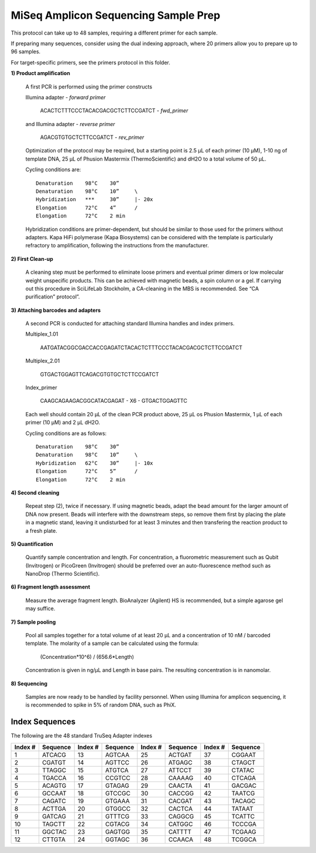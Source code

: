 =====================================
MiSeq Amplicon Sequencing Sample Prep
=====================================

This protocol can take up to 48 samples, requiring a different primer for each sample.

If preparing many sequences, consider using the dual indexing approach, where 20 primers allow you to prepare up to 96 samples.

For target-specific primers, see the primers protocol in this folder.

**1) Product amplification**

	A first PCR is performed using the primer constructs

	Illumina adapter - *forward primer*

		ACACTCTTTCCCTACACGACGCTCTTCCGATCT - *fwd_primer*

	and Illumina adapter - *reverse primer*

		AGACGTGTGCTCTTCCGATCT - *rev_primer*

	Optimization of the protocol may be required, but a starting point is 2.5 μL of each primer (10 μM), 1-10 ng of template DNA, 25 μL of Phusion Mastermix (ThermoScientific) and dH2O to a total volume of 50 μL.

	Cycling conditions are::

		Denaturation	98°C	30”
		Denaturation	98°C	10”	\
		Hybridization	***	30”	|- 20x
		Elongation	72°C	4”	/
		Elongation	72°C	2 min

	Hybridization conditions are primer-dependent, but should be similar to those used for the primers without adapters. Kapa HiFi polymerase (Kapa Biosystems) can be considered with the template is particularly refractory to amplification, following the instructions from the manufacturer.

**2) First Clean-up**

	A cleaning step must be performed to eliminate loose primers and eventual primer dimers or low molecular weight unspecific products. This can be achieved with magnetic beads, a spin column or a gel. If carrying out this procedure in SciLifeLab Stockholm, a CA-cleaning in the MBS is recommended. See “CA purification” protocol”.

**3) Attaching barcodes and adapters**

	A second PCR is conducted for attaching standard Illumina handles and index primers.

	Multiplex_1.01

		AATGATACGGCGACCACCGAGATCTACACTCTTTCCCTACACGACGCTCTTCCGATCT

	Multiplex_2.01

		GTGACTGGAGTTCAGACGTGTGCTCTTCCGATCT

	Index_primer

		CAAGCAGAAGACGGCATACGAGAT - X6 - GTGACTGGAGTTC

	Each well should contain 20 μL of the clean PCR product above, 25 μL os Phusion Mastermix, 1 μL of each primer (10 μM) and 2 μL dH2O.

	Cycling conditions are as follows::

		Denaturation	98°C	30”
		Denaturation	98°C	10”	\
		Hybridization	62°C	30”	|- 10x
		Elongation	72°C	5”	/
		Elongation	72°C	2 min

**4) Second cleaning**

	Repeat step (2), twice if necessary. If using magnetic beads, adapt the bead amount for the larger amount of DNA now present. Beads will interfere with the downstream steps, so remove them first by placing the plate in a magnetic stand, leaving it undisturbed for at least 3 minutes and then transfering the reaction product to a fresh plate.

**5) Quantification**

	Quantify sample concentration and length. For concentration, a fluorometric measurement such as Qubit (Invitrogen) or PicoGreen (Invitrogen) should be preferred over an auto-fluorescence method such as NanoDrop (Thermo Scientific).

**6) Fragment length assessment**

	Measure the average fragment length. BioAnalyzer (Agilent) HS is recommended, but a simple agarose gel may suffice.

**7) Sample pooling**

	Pool all samples together for a total volume of at least 20 μL and a concentration of 10 nM / barcoded	template. The molarity of a sample can be calculated using the formula:

				(Concentration*10^6) / (656.6*Length)
			
	Concentration is given in ng/µL and Length in base pairs. The resulting concentration is in nanomolar.

**8) Sequencing**

	Samples are now ready to be handled by facility personnel. When using Illumina for amplicon sequencing, it is recommended to spike in 5% of random DNA, such as PhiX.


Index Sequences
---------------
The following are the 48 standard TruSeq Adapter indexes

=======  ========  =======  ========  =======  ========  =======  ========  
Index #  Sequence  Index #  Sequence  Index #  Sequence  Index #  Sequence
=======  ========  =======  ========  =======  ========  =======  ========  
  1      ATCACG      13     AGTCAA      25     ACTGAT      37     CGGAAT
  2      CGATGT      14     AGTTCC      26     ATGAGC      38     CTAGCT
  3      TTAGGC      15     ATGTCA      27     ATTCCT      39     CTATAC
  4   	 TGACCA      16     CCGTCC      28     CAAAAG      40     CTCAGA
  5      ACAGTG      17     GTAGAG      29     CAACTA      41     GACGAC
  6      GCCAAT      18     GTCCGC      30     CACCGG      42     TAATCG
  7      CAGATC      19     GTGAAA      31     CACGAT      43     TACAGC
  8      ACTTGA      20     GTGGCC      32     CACTCA      44     TATAAT
  9      GATCAG      21     GTTTCG      33     CAGGCG      45     TCATTC
 10      TAGCTT      22     CGTACG      34     CATGGC      46     TCCCGA
 11      GGCTAC      23     GAGTGG      35     CATTTT      47     TCGAAG
 12      CTTGTA      24     GGTAGC      36     CCAACA      48     TCGGCA
=======  ========  =======  ========  =======  ========  =======  ========

